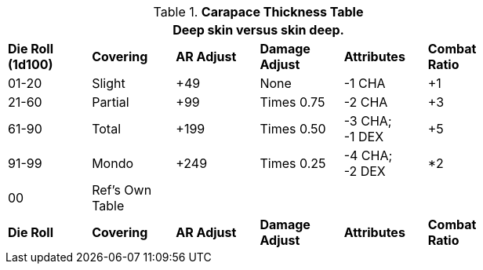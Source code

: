 .*Carapace Thickness Table*
[width="75%",cols="^,<,^,^,^,^",frame="all", stripes="even"]
|===
6+<|Deep skin versus skin deep.

s|Die Roll (1d100)
s|Covering
s|AR Adjust
s|Damage Adjust
s|Attributes
s|Combat Ratio

|01-20
|Slight
|+49
|None
|-1 CHA
|+1

|21-60
|Partial
|+99
|Times 0.75
|-2 CHA
|+3

|61-90
|Total
|+199
|Times 0.50
|-3 CHA; +
-1 DEX
|+5

|91-99
|Mondo
|+249
|Times 0.25
|-4 CHA; +
-2 DEX
|*2

|00
|Ref's Own Table
|
|
|
|

s|Die Roll
s|Covering
s|AR Adjust
s|Damage Adjust
s|Attributes
s|Combat Ratio


|===
